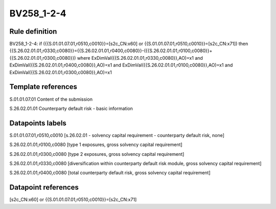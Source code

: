 ===========
BV258_1-2-4
===========

Rule definition
---------------

BV258_1-2-4: if ({{S.01.01.07.01,r0510,c0010}}=[s2c_CN:x60] or {{S.01.01.07.01,r0510,c0010}}=[s2c_CN:x71]) then {{S.26.02.01.01,r0330,c0080}}={{S.26.02.01.01,r0400,c0080}}-({{S.26.02.01.01,r0100,c0080}}+{{S.26.02.01.01,r0300,c0080}}) where ExDimVal({{S.26.02.01.01,r0330,c0080}},AO)=x1 and ExDimVal({{S.26.02.01.01,r0400,c0080}},AO)=x1 and ExDimVal({{S.26.02.01.01,r0100,c0080}},AO)=x1 and ExDimVal({{S.26.02.01.01,r0300,c0080}},AO)=x1


Template references
-------------------

S.01.01.07.01 Content of the submission

S.26.02.01.01 Counterparty default risk - basic information


Datapoints labels
-----------------

S.01.01.07.01,r0510,c0010 [s.26.02.01 - solvency capital requirement - counterparty default risk, none]

S.26.02.01.01,r0100,c0080 [type 1 exposures, gross solvency capital requirement]

S.26.02.01.01,r0300,c0080 [type 2 exposures, gross solvency capital requirement]

S.26.02.01.01,r0330,c0080 [diversification within counterparty default risk module, gross solvency capital requirement]

S.26.02.01.01,r0400,c0080 [total counterparty default risk, gross solvency capital requirement]



Datapoint references
--------------------

[s2c_CN:x60] or {{S.01.01.07.01,r0510,c0010}}=[s2c_CN:x71]